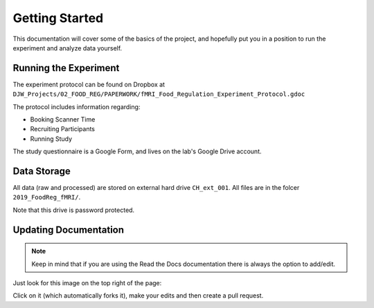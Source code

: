===============
Getting Started
===============

This documentation will cover some of the basics of the project,
and hopefully put you in a position to run the
experiment and analyze data yourself.

----------------------
Running the Experiment
----------------------

The experiment protocol can be found on Dropbox at
``DJW_Projects/02_FOOD_REG/PAPERWORK/fMRI_Food_Regulation_Experiment_Protocol.gdoc``

The protocol includes information regarding:

- Booking Scanner Time
- Recruiting Participants
- Running Study

The study questionnaire is a Google Form, and lives on the lab's
Google Drive account.

------------
Data Storage
------------

All data (raw and processed) are stored on external hard drive ``CH_ext_001``.
All files are in the folcer ``2019_FoodReg_fMRI/``.

Note that this drive is password protected.

----------------------
Updating Documentation
----------------------

.. note::

    Keep in mind that if you are using the Read the Docs documentation
    there is always the option to add/edit.

Just look for this image on the top right of the page:

.. image:: ../_static/images/edit_on_github.png
   :width: 250
   :alt: edit on github image

Click on it (which automatically forks it), make your edits
and then create a pull request.

